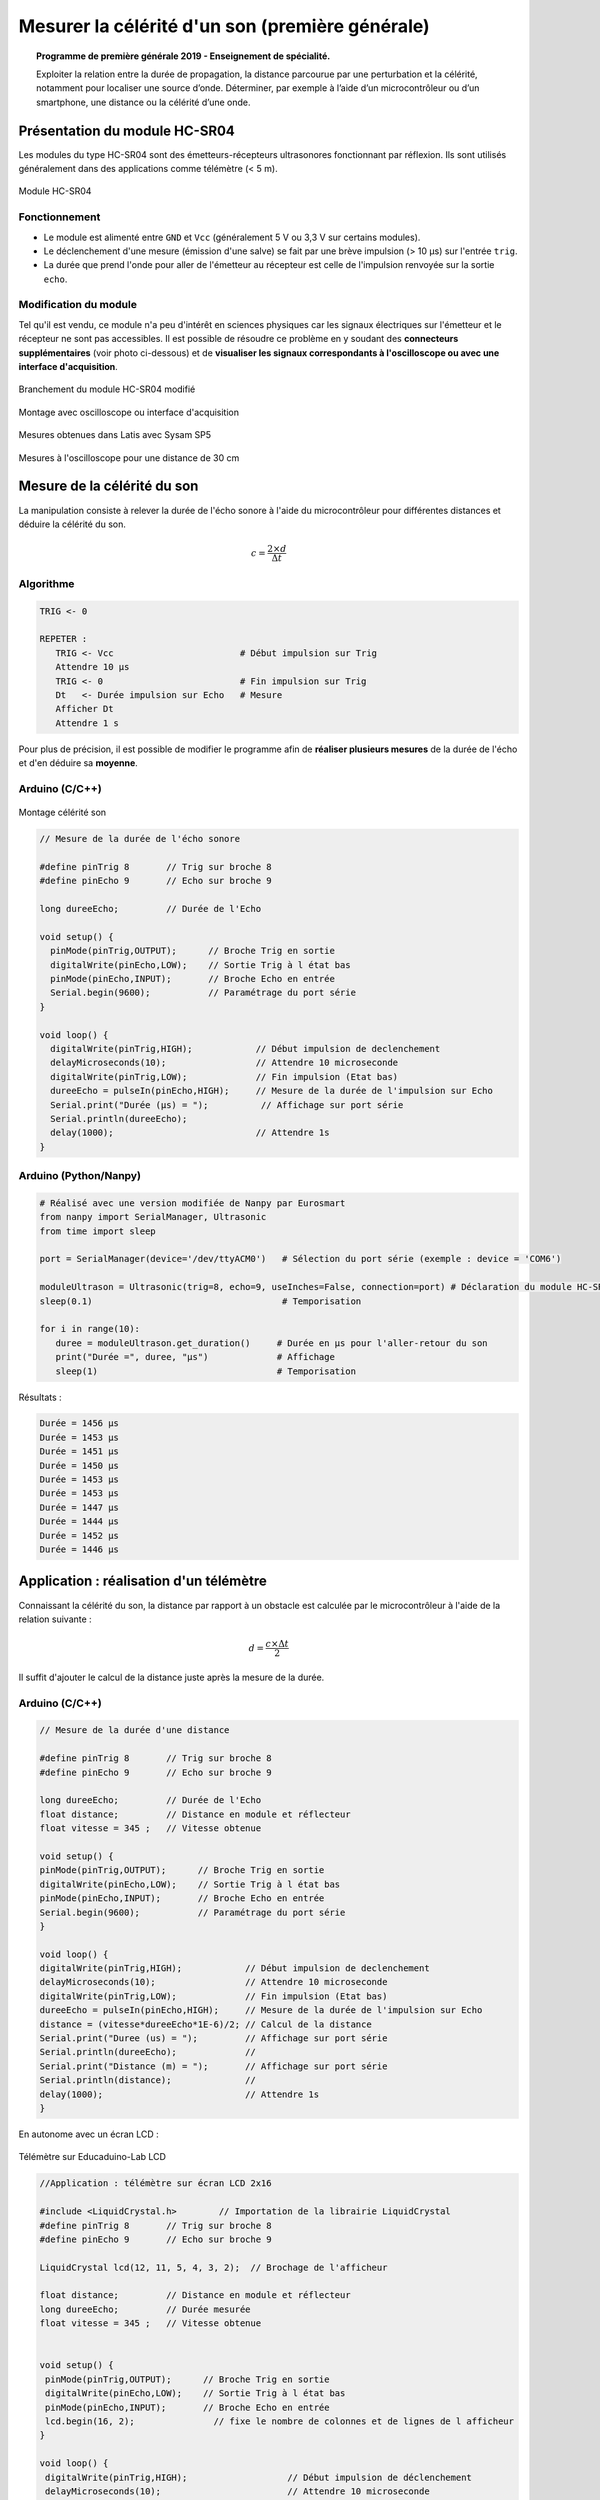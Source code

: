 ================================================
Mesurer la célérité d'un son (première générale)
================================================

.. topic:: Programme de première générale 2019 - Enseignement de spécialité.

   Exploiter la relation entre la durée de propagation, la distance parcourue par une perturbation et la célérité, notamment pour localiser une source d’onde. Déterminer, par exemple à l’aide d’un microcontrôleur ou d’un smartphone, une distance ou la célérité d’une onde.



Présentation du module HC-SR04
==============================

Les modules du type  HC-SR04 sont des émetteurs-récepteurs ultrasonores fonctionnant par réflexion. Ils sont utilisés généralement dans des applications comme télémètre (< 5 m).

.. figure:: Images/Ultrason_HC-SR04-Photo.png
   :width: 292
   :height: 162
   :scale: 70 %
   :alt: Montage ultrason - Arduino
   :align: center
   
   Module HC-SR04

Fonctionnement
--------------

* Le module est alimenté entre ``GND`` et ``Vcc`` (généralement 5 V ou 3,3 V sur certains modules).
* Le déclenchement d'une mesure (émission d'une salve) se fait par une brève impulsion (> 10 µs) sur l'entrée ``trig``.
* La durée que prend l'onde pour aller de l'émetteur au récepteur est celle de l'impulsion renvoyée sur la sortie ``echo``. 

Modification du module
----------------------

Tel qu'il est vendu, ce module n'a peu d'intérêt en sciences physiques car les signaux électriques sur l'émetteur et le récepteur ne sont pas accessibles.
Il est possible de résoudre ce problème en y soudant des **connecteurs supplémentaires** (voir photo ci-dessous) et de **visualiser les signaux correspondants à l'oscilloscope ou avec une interface d'acquisition**.

.. image:: Images/Ultrason_HC-SR04-modifie-soudures.png
   :width: 700
   :height: 500
   :scale: 50 %
   :alt:
   :align: center

.. figure:: Images/Ultrason_HC-SR04-modifie.png
   :width: 900
   :height: 900
   :scale: 33 %
   :alt:
   :align: center

   Branchement du module HC-SR04 modifié

.. figure:: Images/Ultrason_HC-SR04-Montage-Oscillo.png
   :width: 837
   :height: 434
   :scale: 50 %
   :alt: Montage ultrason - Arduino
   :align: center

   Montage avec oscilloscope ou interface d'acquisition

.. figure:: Images/Ultrasons_Latis.png
   :width: 932
   :height: 857
   :scale: 50 %
   :alt:
   :align: center

   Mesures obtenues dans Latis avec Sysam SP5


.. figure:: Images/Ultrasons_scope_60cm.png
   :width: 900
   :height: 600
   :scale: 50 %
   :alt:
   :align: center

   Mesures à l'oscilloscope pour une distance de 30 cm

Mesure de la célérité du son
============================

La manipulation consiste à relever la durée de l'écho sonore à l'aide du microcontrôleur pour différentes distances et déduire la célérité du son.

.. math::

   c = \dfrac{2 \times d}{\Delta t}

Algorithme
----------

.. code::

   TRIG <- 0

   REPETER :
      TRIG <- Vcc                        # Début impulsion sur Trig
      Attendre 10 µs
      TRIG <- 0                          # Fin impulsion sur Trig
      Dt   <- Durée impulsion sur Echo   # Mesure
      Afficher Dt
      Attendre 1 s

Pour plus de précision, il est possible de modifier le programme afin de **réaliser plusieurs mesures** de la durée de l'écho et d'en déduire sa **moyenne**.

Arduino (C/C++)
---------------

.. figure:: Images/Ultrason_HC-SR04-Montage.png
   :width: 720
   :height: 429
   :scale: 50 %
   :alt: Montage ultrason - Arduino
   :align: center

   Montage célérité son

.. code-block:: arduino

   // Mesure de la durée de l'écho sonore

   #define pinTrig 8       // Trig sur broche 8
   #define pinEcho 9       // Echo sur broche 9

   long dureeEcho;         // Durée de l'Echo

   void setup() {
     pinMode(pinTrig,OUTPUT);      // Broche Trig en sortie
     digitalWrite(pinEcho,LOW);    // Sortie Trig à l état bas
     pinMode(pinEcho,INPUT);       // Broche Echo en entrée
     Serial.begin(9600);           // Paramétrage du port série
   }

   void loop() {
     digitalWrite(pinTrig,HIGH);            // Début impulsion de declenchement
     delayMicroseconds(10);                 // Attendre 10 microseconde
     digitalWrite(pinTrig,LOW);             // Fin impulsion (Etat bas)
     dureeEcho = pulseIn(pinEcho,HIGH);     // Mesure de la durée de l'impulsion sur Echo
     Serial.print("Durée (µs) = ");          // Affichage sur port série
     Serial.println(dureeEcho);
     delay(1000);                           // Attendre 1s
   }



Arduino (Python/Nanpy)
----------------------

.. code-block:: python

   # Réalisé avec une version modifiée de Nanpy par Eurosmart
   from nanpy import SerialManager, Ultrasonic
   from time import sleep

   port = SerialManager(device='/dev/ttyACM0')   # Sélection du port série (exemple : device = 'COM6')

   moduleUltrason = Ultrasonic(trig=8, echo=9, useInches=False, connection=port) # Déclaration du module HC-SR04
   sleep(0.1)                                    # Temporisation

   for i in range(10):
      duree = moduleUltrason.get_duration()     # Durée en µs pour l'aller-retour du son
      print("Durée =", duree, "µs")             # Affichage
      sleep(1)                                  # Temporisation

Résultats :

.. code-block:: python

   Durée = 1456 µs
   Durée = 1453 µs
   Durée = 1451 µs
   Durée = 1450 µs
   Durée = 1453 µs
   Durée = 1453 µs
   Durée = 1447 µs
   Durée = 1444 µs
   Durée = 1452 µs
   Durée = 1446 µs

.. PyBoard (MicroPython)
.. ---------------------

.. Micro:bit (MicroPython)
.. -----------------------


Application : réalisation d'un télémètre
========================================

Connaissant la célérité du son, la distance par rapport à un obstacle est calculée par le microcontrôleur à l'aide de la relation suivante :

.. math::

   d = \dfrac{c \times \Delta t}{2}

Il suffit d'ajouter le calcul de la distance juste après la mesure de la durée.

Arduino (C/C++)
---------------

.. code-block:: arduino

   // Mesure de la durée d'une distance

   #define pinTrig 8       // Trig sur broche 8
   #define pinEcho 9       // Echo sur broche 9

   long dureeEcho;         // Durée de l'Echo
   float distance;         // Distance en module et réflecteur
   float vitesse = 345 ;   // Vitesse obtenue

   void setup() {
   pinMode(pinTrig,OUTPUT);      // Broche Trig en sortie
   digitalWrite(pinEcho,LOW);    // Sortie Trig à l état bas
   pinMode(pinEcho,INPUT);       // Broche Echo en entrée
   Serial.begin(9600);           // Paramétrage du port série
   }

   void loop() {
   digitalWrite(pinTrig,HIGH);            // Début impulsion de declenchement
   delayMicroseconds(10);                 // Attendre 10 microseconde
   digitalWrite(pinTrig,LOW);             // Fin impulsion (Etat bas)
   dureeEcho = pulseIn(pinEcho,HIGH);     // Mesure de la durée de l'impulsion sur Echo
   distance = (vitesse*dureeEcho*1E-6)/2; // Calcul de la distance
   Serial.print("Duree (us) = ");         // Affichage sur port série
   Serial.println(dureeEcho);             //
   Serial.print("Distance (m) = ");       // Affichage sur port série
   Serial.println(distance);              //
   delay(1000);                           // Attendre 1s
   }

En autonome avec un écran LCD :

.. figure:: Images/Ultrason_HC-SR04_Educaduino_LCD.png
   :width: 850
   :height: 550
   :scale: 50 %
   :alt: Montage ultrason - Arduino
   :align: center

   Télémètre sur Educaduino-Lab LCD

.. code-block:: arduino

   //Application : télémètre sur écran LCD 2x16
   
   #include <LiquidCrystal.h>        // Importation de la librairie LiquidCrystal
   #define pinTrig 8       // Trig sur broche 8
   #define pinEcho 9       // Echo sur broche 9

   LiquidCrystal lcd(12, 11, 5, 4, 3, 2);  // Brochage de l'afficheur

   float distance;         // Distance en module et réflecteur
   long dureeEcho;         // Durée mesurée
   float vitesse = 345 ;   // Vitesse obtenue


   void setup() {
    pinMode(pinTrig,OUTPUT);      // Broche Trig en sortie
    digitalWrite(pinEcho,LOW);    // Sortie Trig à l état bas
    pinMode(pinEcho,INPUT);       // Broche Echo en entrée
    lcd.begin(16, 2);               // fixe le nombre de colonnes et de lignes de l afficheur
   }

   void loop() {
    digitalWrite(pinTrig,HIGH);                   // Début impulsion de déclenchement
    delayMicroseconds(10);                        // Attendre 10 microseconde
    digitalWrite(pinTrig,LOW);                    // Fin impulsion (Etat bas)
    dureeEcho = pulseIn(pinEcho,HIGH);            // Mesure de la durée de l'impulsion sur Echo
    distance = (vitesse*dureeEcho*1E-6)/2;    // Calcul de la distance
    lcd.setCursor(0,0);                           // place le curseur au début de la ligne 0
    lcd.print("Distance en m");                  // Affiche la légende
    lcd.setCursor(0,1);                           // place le curseur au début de la ligne 1
    lcd.print(distance);                          // Affiche la valeur de la distance
    delay(1000);                                  // Attendre 1s
   }



Arduino (Python/Nanpy)
----------------------

.. code-block:: python

   # Réalisé avec une version modifiée de Nanpy par Eurosmart
   from nanpy import SerialManager, Ultrasonic
   from time import sleep

   port = SerialManager(device='/dev/ttyACM0')   # Sélection du port série (exemple : device = 'COM6')

   moduleUltrason = Ultrasonic(trig=8, echo=9, useInches=False, connection=port) # Déclaration du module HC-SR04
   sleep(0.1)                                    # Temporisation

   vitesse_son = 345                             # vitesse du son 345 m/S dans l'air

   for i in range(10):
      duree = moduleUltrason.get_duration()     # Durée en µs pour l'aller-retour du son
      print("Durée =", duree, "µs")             # Affichage
      distance = (vitesse_son*duree*1E-6)/2;    # Calcul de la distance en m
      print("Distance = ", distance, "m")       # Affichage
      sleep(1)                                  # Temporisation


Résultats :

.. code-block:: python

   Durée = 1997 µs
   Distance =  0.34448249999999997 m
   Durée = 1996 µs
   Distance =  0.34431 m
   Durée = 2019 µs
   Distance =  0.34827749999999996 m
   Durée = 8214 µs
   Distance =  1.416915 m
   Durée = 8181 µs
   Distance =  1.4112225 m
   Durée = 8177 µs
   Distance =  1.4105325 m
   Durée = 1822 µs
   Distance =  0.314295 m
   Durée = 1915 µs
   Distance =  0.3303375 m

A retenir
=========

* Le module HC-SR04 fournit un **signal Echo pour la mesure automatique de la durée** de propagation du son.

* La fonction ``pulseIn()`` **mesure cette durée**.


